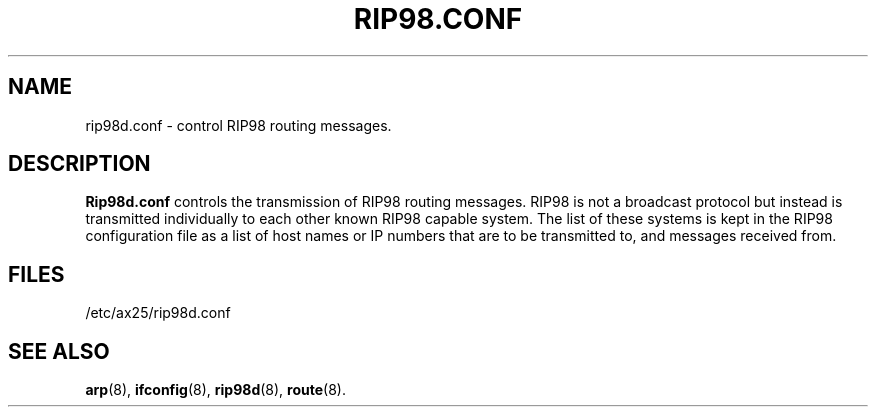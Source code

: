 .TH RIP98.CONF 5 "2 August 1996" Linux "Linux Programmer's Manual"
.SH NAME
rip98d.conf \- control RIP98 routing messages.
.SH DESCRIPTION
.LP
.B Rip98d.conf
controls the transmission of RIP98 routing messages. RIP98 is not a
broadcast protocol but instead is transmitted individually to each other
known RIP98 capable system. The list of these systems is kept in the RIP98
configuration file as a list of host names or IP numbers that are to be
transmitted to, and messages received from.
.SH FILES
.LP
/etc/ax25/rip98d.conf
.SH "SEE ALSO"
.BR arp (8),
.BR ifconfig (8),
.BR rip98d (8),
.BR route (8).
